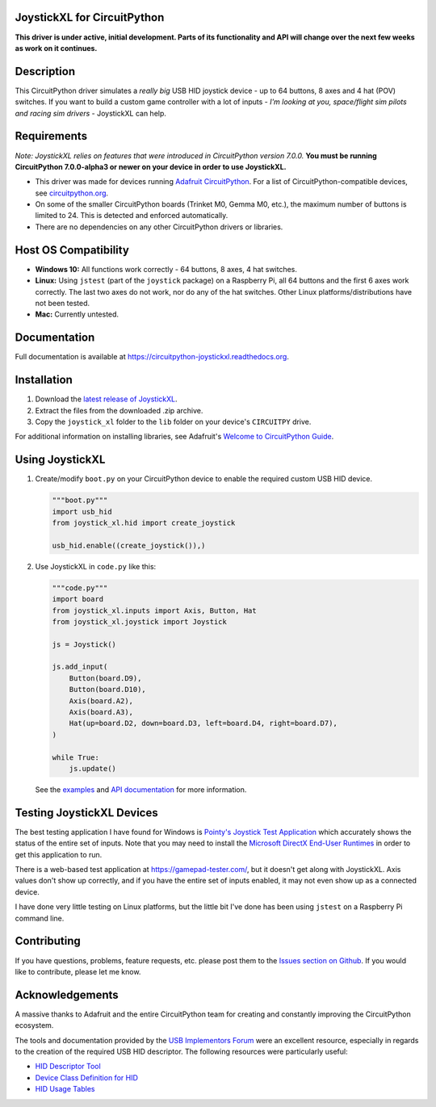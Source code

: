 JoystickXL for CircuitPython
============================
.. image:: https://img.shields.io/github/license/fasteddy516/CircuitPython_JoystickXL
    :target: https://github.com/fasteddy516/CircuitPython_JoystickXL/blob/master/LICENSE
    :alt: License

.. image:: https://img.shields.io/badge/code%20style-black-000000
    :target: https://github.com/psf/black
    :alt: Black

.. image:: https://readthedocs.org/projects/circuitpython-joystickxl/badge/?version=latest
    :target: https://circuitpython-joystickxl.readthedocs.io/en/latest/?badge=latest
    :alt: Documentation Status

.. image:: https://open.vscode.dev/badges/open-in-vscode.svg
    :target: https://open.vscode.dev/fasteddy516/CircuitPython_JoystickXL
    :alt: Open in Visual Studio Code

**This driver is under active, initial development.  Parts of its functionality
and API will change over the next few weeks as work on it continues.**

Description
===========
This CircuitPython driver simulates a *really big* USB HID joystick device - up
to 64 buttons, 8 axes and 4 hat (POV) switches.  If you want to build a custom
game controller with a lot of inputs - *I'm looking at you, space/flight sim
pilots and racing sim drivers* - JoystickXL can help.

Requirements
============
*Note: JoystickXL relies on features that were introduced in CircuitPython
version 7.0.0.*  **You must be running CircuitPython 7.0.0-alpha3 or newer
on your device in order to use JoystickXL.**

* This driver was made for devices running `Adafruit CircuitPython <https://www.adafruit.com/circuitpython>`_.
  For a list of CircuitPython-compatible devices, see `circuitpython.org <https://circuitpython.org/downloads>`_.

* On some of the smaller CircuitPython boards (Trinket M0, Gemma M0, etc.),
  the maximum number of buttons is limited to 24. This is detected and
  enforced automatically.

* There are no dependencies on any other CircuitPython drivers or libraries.


Host OS Compatibility
=====================
* **Windows 10:** All functions work correctly - 64 buttons, 8 axes, 4 hat switches.
* **Linux:** Using ``jstest`` (part of the ``joystick`` package) on a Raspberry Pi,
  all 64 buttons and the first 6 axes work correctly.  The last two axes do not
  work, nor do any of the hat switches.  Other Linux platforms/distributions have
  not been tested.
* **Mac:** Currently untested.


Documentation
=============
Full documentation is available at `<https://circuitpython-joystickxl.readthedocs.org>`_.


Installation
============
1. Download the `latest release of JoystickXL <https://github.com/fasteddy516/CircuitPython_JoystickXL/releases/latest>`_.
2. Extract the files from the downloaded .zip archive.
3. Copy the ``joystick_xl`` folder to the ``lib`` folder on your device's
   ``CIRCUITPY`` drive.

For additional information on installing libraries, see Adafruit's
`Welcome to CircuitPython Guide <https://learn.adafruit.com/welcome-to-circuitpython/circuitpython-libraries>`_.


Using JoystickXL
================
1. Create/modify ``boot.py`` on your CircuitPython device to enable the
   required custom USB HID device.

   .. code:: python

      """boot.py"""
      import usb_hid
      from joystick_xl.hid import create_joystick

      usb_hid.enable((create_joystick()),)

2. Use JoystickXL in ``code.py`` like this:

   .. code:: python
     
      """code.py"""
      import board
      from joystick_xl.inputs import Axis, Button, Hat
      from joystick_xl.joystick import Joystick
   
      js = Joystick()
   
      js.add_input(
          Button(board.D9),
          Button(board.D10),
          Axis(board.A2),
          Axis(board.A3),
          Hat(up=board.D2, down=board.D3, left=board.D4, right=board.D7),
      )

      while True:
          js.update()

   See the `examples <https://circuitpython-joystickxl.readthedocs.io/en/latest/examples.html>`_
   and `API documentation <https://circuitpython-joystickxl.readthedocs.io/en/latest/api.html>`_
   for more information.


Testing JoystickXL Devices
==========================
The best testing application I have found for Windows is 
`Pointy's Joystick Test Application <http://www.planetpointy.co.uk/joystick-test-application/>`_
which accurately shows the status of the entire set of inputs.  Note that you may need to install
the `Microsoft DirectX End-User Runtimes <https://www.microsoft.com/en-ca/download/details.aspx?id=8109>`_
in order to get this application to run.

There is a web-based test application at `<https://gamepad-tester.com/>`_, but
it doesn't get along with JoystickXL.  Axis values don't show up correctly,
and if you have the entire set of inputs enabled, it may not even show up as
a connected device.

I have done very little testing on Linux platforms, but the little bit I've
done has been using ``jstest`` on a Raspberry Pi command line.


Contributing
============
If you have questions, problems, feature requests, etc. please post them to the 
`Issues section on Github <https://github.com/fasteddy516/CircuitPython_JoystickXL/issues>`_.
If you would like to contribute, please let me know.


Acknowledgements
============================
A massive thanks to Adafruit and the entire CircuitPython team for creating and
constantly improving the CircuitPython ecosystem.  

The tools and documentation provided by the `USB Implementors Forum <https://www.usb.org/>`_
were an excellent resource, especially in regards to the creation of the
required USB HID descriptor.  The following resources were particularly useful:

* `HID Descriptor Tool <https://www.usb.org/document-library/hid-descriptor-tool>`_
* `Device Class Definition for HID <https://www.usb.org/document-library/device-class-definition-hid-111>`_
* `HID Usage Tables <https://www.usb.org/document-library/hid-usage-tables-122>`_
